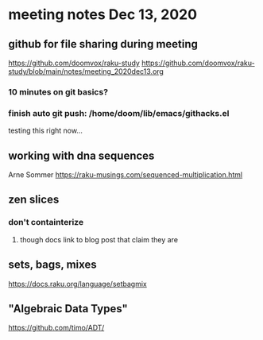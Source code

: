 * meeting notes Dec 13, 2020
** github for file sharing during meeting
https://github.com/doomvox/raku-study
https://github.com/doomvox/raku-study/blob/main/notes/meeting_2020dec13.org
*** 10 minutes on git basics?
*** finish auto git push: /home/doom/lib/emacs/githacks.el
testing this right now... 
** working with dna sequences 
Arne Sommer
https://raku-musings.com/sequenced-multiplication.html
** zen slices
*** don't containterize
**** though docs link to blog post that claim they are
** sets, bags, mixes
***** https://docs.raku.org/language/setbagmix
** "Algebraic Data Types"  
***** https://github.com/timo/ADT/



